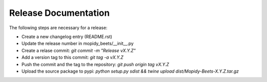 *********************
Release Documentation
*********************

The following steps are necessary for a release:

* Create a new changelog entry (README.rst)

* Update the release number in mopidy_beets/__init__.py

* Create a relase commit: `git commit -m "Release vX.Y.Z"`

* Add a version tag to this commit: `git tag -a vX.Y.Z`

* Push the commit and the tag to the repository: `git push origin tag vX.Y.Z`

* Upload the source package to pypi: `python setup.py sdist && twine upload dist/Mopidy-Beets-X.Y.Z.tar.gz`
